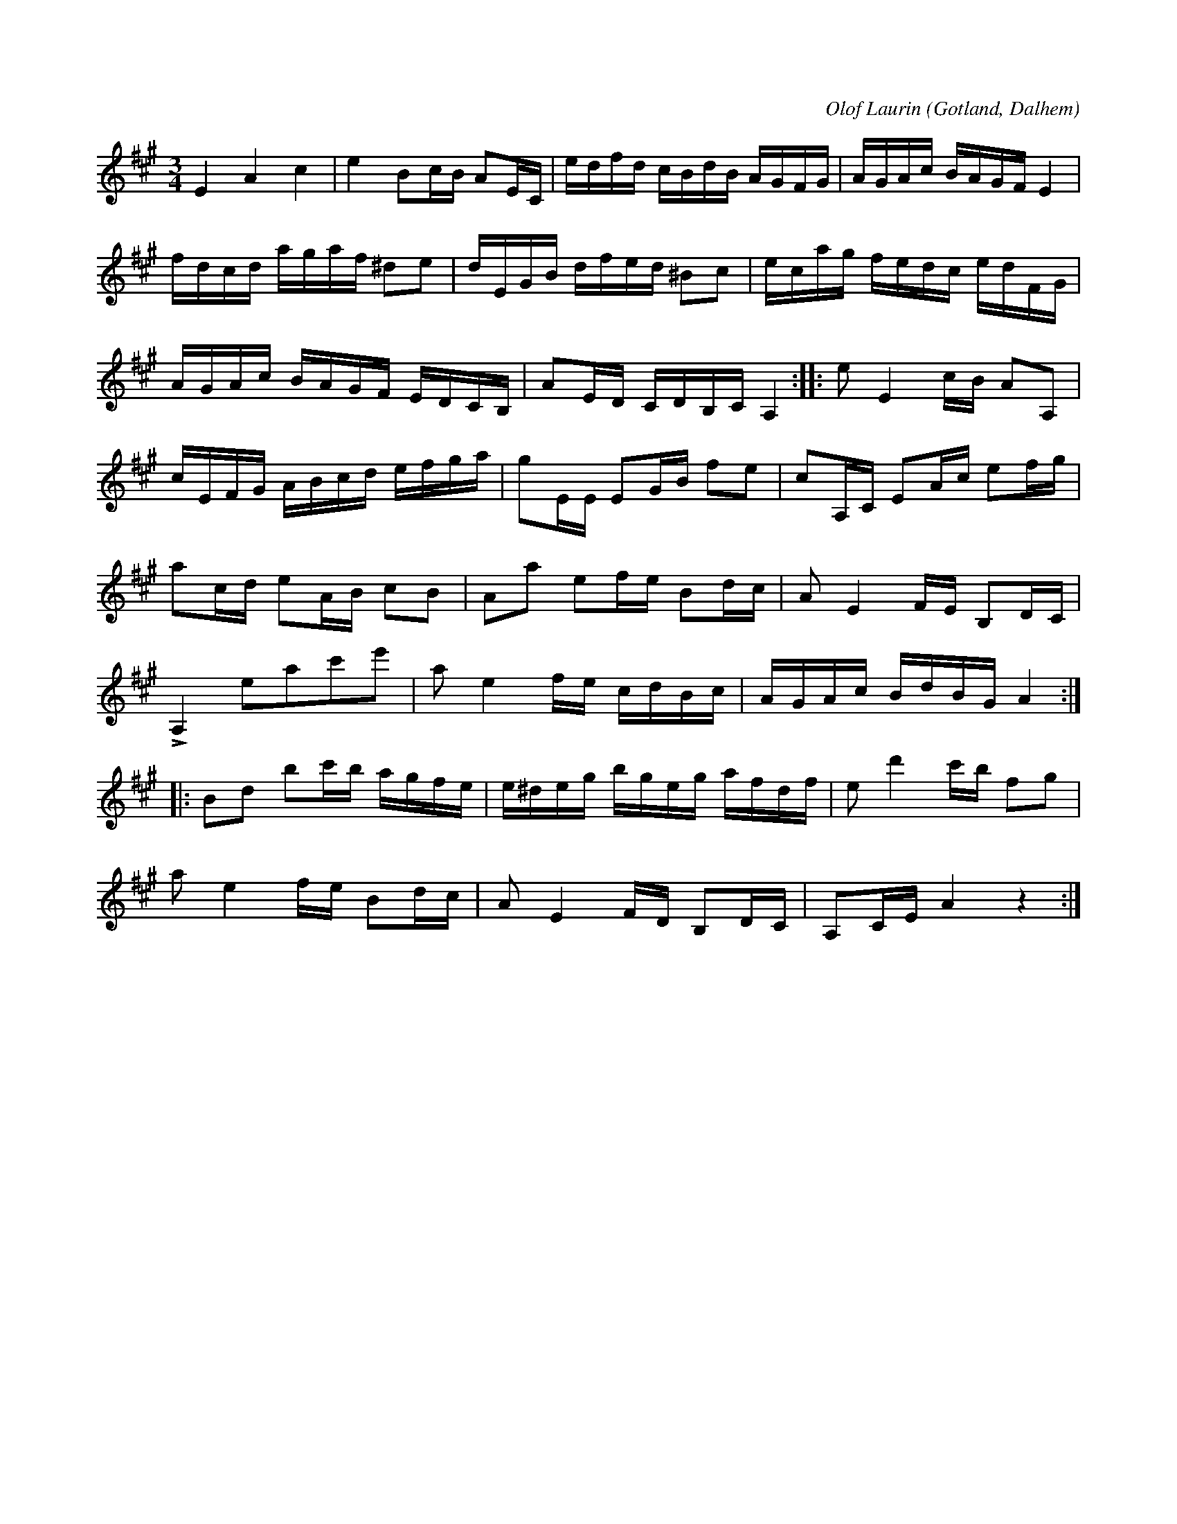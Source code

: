 X:214
T:
R:polska
C:Olof Laurin
S:Av komminister Olof Laurin i Dalhem.
N:Förstämd bas till a.
O:Gotland, Dalhem
M:3/4
L:1/16
K:A
E4 A4 c4|e4 B2cB A2EC|edfd cBdB AGFG|AGAc BAGF E4|
fdcd agaf ^d2e2|dEGB dfed ^B2c2|ecag fedc edFG|
AGAc BAGF EDCB,|A2ED CDB,C A,4::e2 E4 cB A2A,2|
cEFG ABcd efga|g2EE E2GB f2e2|c2A,C E2Ac e2fg|
a2cd e2AB c2B2|A2a2 e2fe B2dc|A2 E4 FE B,2DC|
LA,4 e2a2c'2e'2|a2 e4 fe cdBc|AGAc BdBG A4::
B2d2 b2c'b agfe|e^deg bgeg afdf|e2 d'4 c'b f2g2|
a2 e4 fe B2dc|A2 E4 FD B,2DC|A,2CE A4 z4:|


